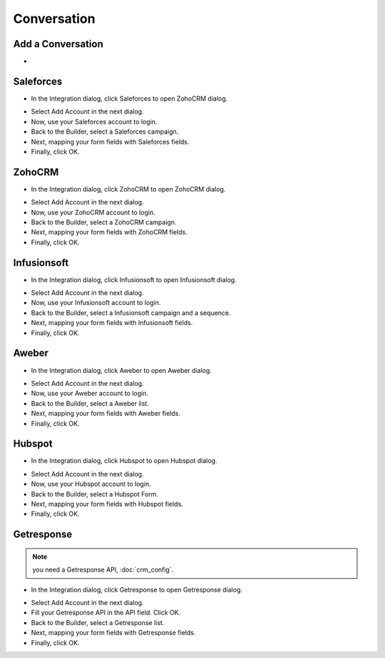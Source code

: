 Conversation
==============


==============
Add a Conversation
==============

- 


==============
Saleforces
==============

- In the Integration dialog, click Saleforces to open ZohoCRM dialog.
.. image:: ../assets/images/form3.jpg

- Select Add Account in the next dialog.
- Now, use your Saleforces account to login.
- Back to the Builder, select a Saleforces campaign.


- Next, mapping your form fields with Saleforces fields.


- Finally, click OK.

==============
ZohoCRM
==============

- In the Integration dialog, click ZohoCRM to open ZohoCRM dialog.
.. image:: ../assets/images/form3.jpg

- Select Add Account in the next dialog.
- Now, use your ZohoCRM account to login.
- Back to the Builder, select a ZohoCRM campaign.


- Next, mapping your form fields with ZohoCRM fields.


- Finally, click OK.


==============
Infusionsoft
==============

- In the Integration dialog, click Infusionsoft to open Infusionsoft dialog.
.. image:: ../assets/images/form3.jpg

- Select Add Account in the next dialog.
- Now, use your Infusionsoft account to login.
- Back to the Builder, select a Infusionsoft campaign and a sequence.


- Next, mapping your form fields with Infusionsoft fields.


- Finally, click OK.

==============
Aweber
==============

- In the Integration dialog, click Aweber to open Aweber dialog.
.. image:: ../assets/images/form3.jpg

- Select Add Account in the next dialog.
- Now, use your Aweber account to login.
- Back to the Builder, select a Aweber list.


- Next, mapping your form fields with Aweber fields.


- Finally, click OK.

==============
Hubspot
==============

- In the Integration dialog, click Hubspot to open Hubspot dialog.
.. image:: ../assets/images/form3.jpg

- Select Add Account in the next dialog.
- Now, use your Hubspot account to login.
- Back to the Builder, select a Hubspot Form.


- Next, mapping your form fields with Hubspot fields.


- Finally, click OK.

==============
Getresponse
==============
.. NOTE:: you need a Getresponse API, :doc:`crm_config`.
- In the Integration dialog, click Getresponse to open Getresponse dialog.
.. image:: ../assets/images/form3.jpg

- Select Add Account in the next dialog.
- Fill your Getresponse API in the API field. Click OK.

- Back to the Builder, select a Getresponse list.


- Next, mapping your form fields with Getresponse fields.


- Finally, click OK.
